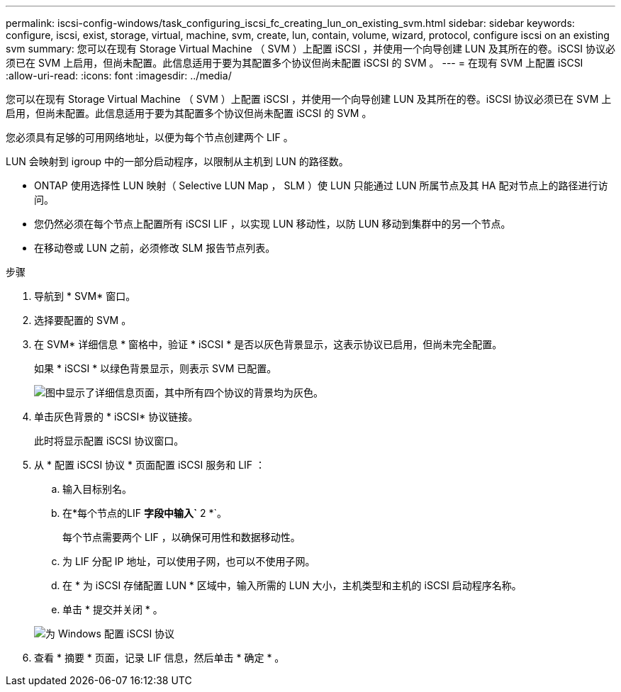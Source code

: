 ---
permalink: iscsi-config-windows/task_configuring_iscsi_fc_creating_lun_on_existing_svm.html 
sidebar: sidebar 
keywords: configure, iscsi, exist, storage, virtual, machine, svm, create, lun, contain, volume, wizard, protocol, configure iscsi on an existing svm 
summary: 您可以在现有 Storage Virtual Machine （ SVM ）上配置 iSCSI ，并使用一个向导创建 LUN 及其所在的卷。iSCSI 协议必须已在 SVM 上启用，但尚未配置。此信息适用于要为其配置多个协议但尚未配置 iSCSI 的 SVM 。 
---
= 在现有 SVM 上配置 iSCSI
:allow-uri-read: 
:icons: font
:imagesdir: ../media/


[role="lead"]
您可以在现有 Storage Virtual Machine （ SVM ）上配置 iSCSI ，并使用一个向导创建 LUN 及其所在的卷。iSCSI 协议必须已在 SVM 上启用，但尚未配置。此信息适用于要为其配置多个协议但尚未配置 iSCSI 的 SVM 。

您必须具有足够的可用网络地址，以便为每个节点创建两个 LIF 。

LUN 会映射到 igroup 中的一部分启动程序，以限制从主机到 LUN 的路径数。

* ONTAP 使用选择性 LUN 映射（ Selective LUN Map ， SLM ）使 LUN 只能通过 LUN 所属节点及其 HA 配对节点上的路径进行访问。
* 您仍然必须在每个节点上配置所有 iSCSI LIF ，以实现 LUN 移动性，以防 LUN 移动到集群中的另一个节点。
* 在移动卷或 LUN 之前，必须修改 SLM 报告节点列表。


.步骤
. 导航到 * SVM* 窗口。
. 选择要配置的 SVM 。
. 在 SVM* 详细信息 * 窗格中，验证 * iSCSI * 是否以灰色背景显示，这表示协议已启用，但尚未完全配置。
+
如果 * iSCSI * 以绿色背景显示，则表示 SVM 已配置。

+
image::../media/existing_svm_protocols_iscsi_windows.gif[图中显示了详细信息页面，其中所有四个协议的背景均为灰色。]

. 单击灰色背景的 * iSCSI* 协议链接。
+
此时将显示配置 iSCSI 协议窗口。

. 从 * 配置 iSCSI 协议 * 页面配置 iSCSI 服务和 LIF ：
+
.. 输入目标别名。
.. 在*每个节点的LIF *字段中输入`* 2 *`。
+
每个节点需要两个 LIF ，以确保可用性和数据移动性。

.. 为 LIF 分配 IP 地址，可以使用子网，也可以不使用子网。
.. 在 * 为 iSCSI 存储配置 LUN * 区域中，输入所需的 LUN 大小，主机类型和主机的 iSCSI 启动程序名称。
.. 单击 * 提交并关闭 * 。


+
image::../media/sm_wizard_iscsi_details_windows.gif[为 Windows 配置 iSCSI 协议]

. 查看 * 摘要 * 页面，记录 LIF 信息，然后单击 * 确定 * 。

